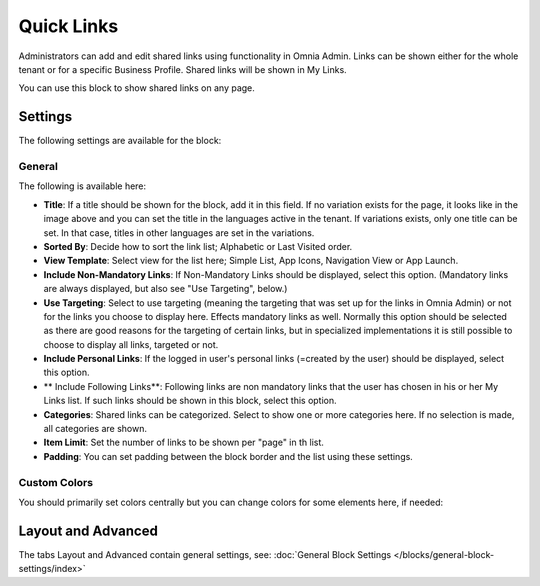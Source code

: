 Quick Links
==============

Administrators can add and edit shared links using functionality in Omnia Admin. Links can be shown either for the whole tenant or for a specific Business Profile. Shared links will be shown in My Links.

You can use this block to show shared links on any page.

Settings
*********
The following settings are available for the block:

.. image:: quick-links-settings-new-2new.png

General
--------
The following is available here:

.. image:: quick-links-settings-general-new.png

+ **Title**: If a title should be shown for the block, add it in this field. If no variation exists for the page, it looks like in the image above and you can set the title in the languages active in the tenant. If variations exists, only one title can be set. In that case, titles in other languages are set in the variations.
+ **Sorted By**: Decide how to sort the link list; Alphabetic or Last Visited order.
+ **View Template**: Select view for the list here; Simple List, App Icons, Navigation View or App Launch.
+ **Include Non-Mandatory Links**: If Non-Mandatory Links should be displayed, select this option. (Mandatory links are always displayed, but also see "Use Targeting", below.)
+ **Use Targeting**: Select to use targeting (meaning the targeting that was set up for the links in Omnia Admin) or not for the links you choose to display here. Effects mandatory links as well. Normally this option should be selected as there are good reasons for the targeting of certain links, but in specialized implementations it is still possible to choose to display all links, targeted or not.
+ **Include Personal Links**: If the logged in user's personal links (=created by the user) should be displayed, select this option.
+ ** Include Following Links**: Following links are non mandatory links that the user has chosen in his or her My Links list. If such links should be shown in this block, select this option. 
+ **Categories**: Shared links can be categorized. Select to show one or more categories here. If no selection is made, all categories are shown.
+ **Item Limit**: Set the number of links to be shown per "page" in th list.
+ **Padding**: You can set padding between the block border and the list using these settings.

Custom Colors
--------------
You should primarily set colors centrally but you can change colors for some elements here, if needed:

.. image:: quick-links-settings-colors-new.png

Layout and Advanced
**********************
The tabs Layout and Advanced contain general settings, see: :doc:`General Block Settings </blocks/general-block-settings/index>`



